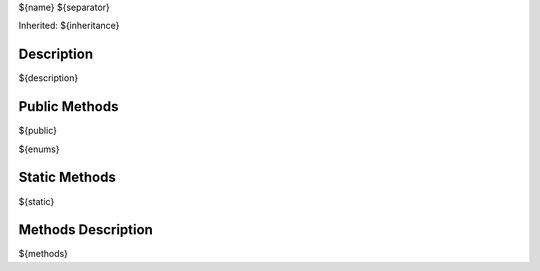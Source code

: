 .. _api_${name}:

${name}
${separator}

Inherited: ${inheritance}

.. _api_${name}_description:

Description
-----------

${description}

.. _api_${name}_public:

Public Methods
--------------

${public}

${enums}

.. _api_${name}_static:

Static Methods
--------------

${static}

.. _api_${name}_methods:

Methods Description
-------------------

${methods}
